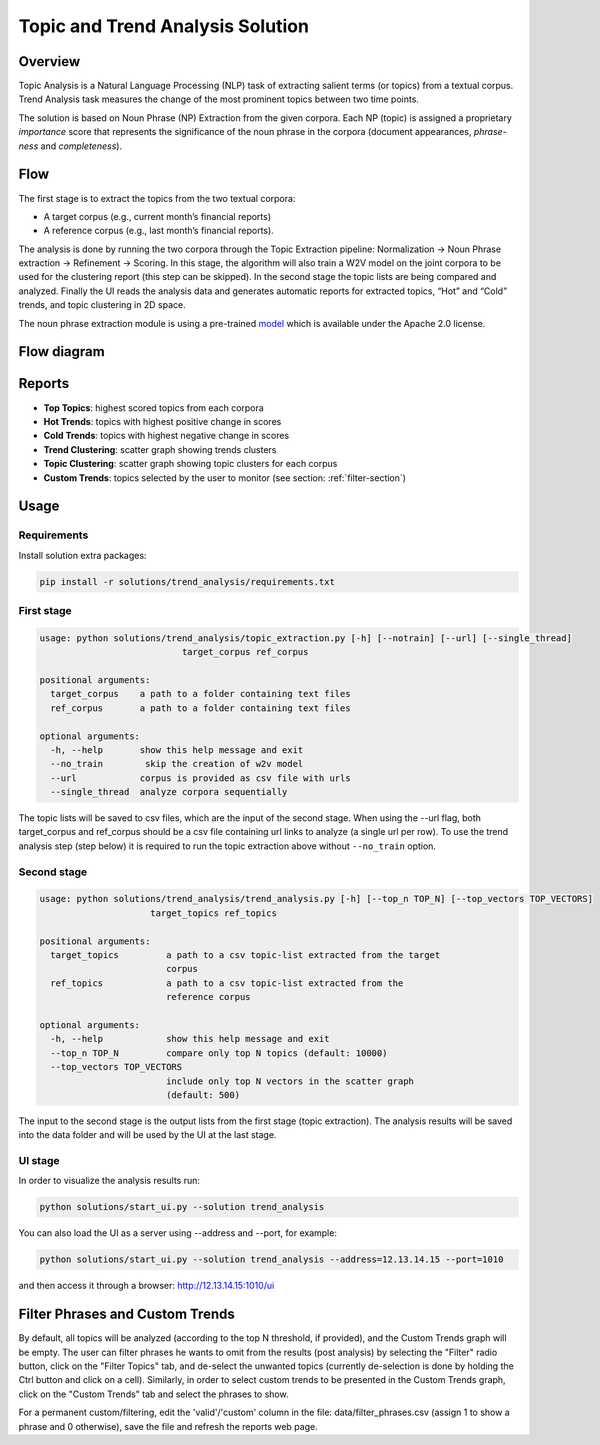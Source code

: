 .. ---------------------------------------------------------------------------
.. Copyright 2016-2018 Intel Corporation
..
.. Licensed under the Apache License, Version 2.0 (the "License");
.. you may not use this file except in compliance with the License.
.. You may obtain a copy of the License at
..
..      http://www.apache.org/licenses/LICENSE-2.0
..
.. Unless required by applicable law or agreed to in writing, software
.. distributed under the License is distributed on an "AS IS" BASIS,
.. WITHOUT WARRANTIES OR CONDITIONS OF ANY KIND, either express or implied.
.. See the License for the specific language governing permissions and
.. limitations under the License.
.. ---------------------------------------------------------------------------

Topic and Trend Analysis Solution
#################################

Overview
========

Topic Analysis is a Natural Language Processing (NLP) task of extracting salient terms (or topics) from a textual corpus. Trend Analysis task measures the change of the most prominent topics between two time points.

The solution is based on Noun Phrase (NP) Extraction from the given corpora. Each NP (topic) is assigned a proprietary *importance* score that represents the significance of the noun phrase in the corpora (document appearances, *phrase-ness* and *completeness*).

Flow
====

The first stage is to extract the topics from the two textual corpora:

* A target corpus (e.g., current month’s financial reports)
* A reference corpus (e.g., last month’s financial reports).

The analysis is done by running the two corpora through the Topic Extraction pipeline: Normalization -> Noun Phrase extraction -> Refinement -> Scoring.
In this stage, the algorithm will also train a W2V model on the joint corpora to be used for the clustering report (this step can be skipped).
In the second stage the topic lists are being compared and analyzed.
Finally the UI reads the analysis data and generates automatic reports for extracted topics, “Hot” and “Cold” trends, and topic clustering in 2D space.

The noun phrase extraction module is using a pre-trained `model <https://s3-us-west-2.amazonaws.com/nlp-architect-data/models/chunker/model.h5>`__ which is available under the Apache 2.0 license.

Flow diagram
============

.. image :: assets/ta_flow.png

Reports
=======


* **Top Topics**:           highest scored topics from each corpora
* **Hot Trends**:            topics with highest positive change in scores
* **Cold Trends**:          topics with highest negative change in scores
* **Trend Clustering**:      scatter graph showing trends clusters
* **Topic Clustering**:      scatter graph showing topic clusters for each corpus
* **Custom Trends**:         topics selected by the user to monitor (see section: :ref:`filter-section`)


Usage
=====

Requirements
------------
Install solution extra packages:

.. code:: python

  pip install -r solutions/trend_analysis/requirements.txt

First stage
-----------

.. code:: python

    usage: python solutions/trend_analysis/topic_extraction.py [-h] [--notrain] [--url] [--single_thread]
                               target_corpus ref_corpus

    positional arguments:
      target_corpus    a path to a folder containing text files
      ref_corpus       a path to a folder containing text files

    optional arguments:
      -h, --help       show this help message and exit
      --no_train        skip the creation of w2v model
      --url            corpus is provided as csv file with urls
      --single_thread  analyze corpora sequentially

The topic lists will be saved to csv files, which are the input of the second stage.
When using the --url flag, both target_corpus and ref_corpus should be a csv file containing url links to analyze (a single url per row).
To use the trend analysis step (step below) it is required to run the topic extraction above without ``--no_train`` option.

Second stage
------------

.. code:: python

    usage: python solutions/trend_analysis/trend_analysis.py [-h] [--top_n TOP_N] [--top_vectors TOP_VECTORS]
                         target_topics ref_topics

    positional arguments:
      target_topics         a path to a csv topic-list extracted from the target
                            corpus
      ref_topics            a path to a csv topic-list extracted from the
                            reference corpus

    optional arguments:
      -h, --help            show this help message and exit
      --top_n TOP_N         compare only top N topics (default: 10000)
      --top_vectors TOP_VECTORS
                            include only top N vectors in the scatter graph
                            (default: 500)


The input to the second stage is the output lists from the first stage (topic extraction).
The analysis results will be saved into the data folder and will be used by the UI at the last stage.


UI stage
--------

In order to visualize the analysis results run:

.. code:: python

    python solutions/start_ui.py --solution trend_analysis


You can also load the UI as a server using --address and --port, for example:

.. code:: python

    python solutions/start_ui.py --solution trend_analysis --address=12.13.14.15 --port=1010

and then access it through a browser: http://12.13.14.15:1010/ui

.. _filter-section:

Filter Phrases and Custom Trends
================================

By default, all topics will be analyzed (according to the top N threshold, if provided), and the Custom Trends graph will be empty.
The user can filter phrases he wants to omit from the results (post analysis) by selecting the "Filter" radio button, click on the "Filter Topics" tab, and de-select the unwanted topics (currently de-selection is done by holding the Ctrl button and click on a cell). Similarly, in order to select custom trends to be presented in the Custom Trends graph, click on the "Custom Trends" tab and select the phrases to show.

For a permanent custom/filtering, edit the 'valid'/'custom' column in the file: data/filter_phrases.csv
(assign 1 to show a phrase and 0 otherwise), save the file and refresh the reports web page.
